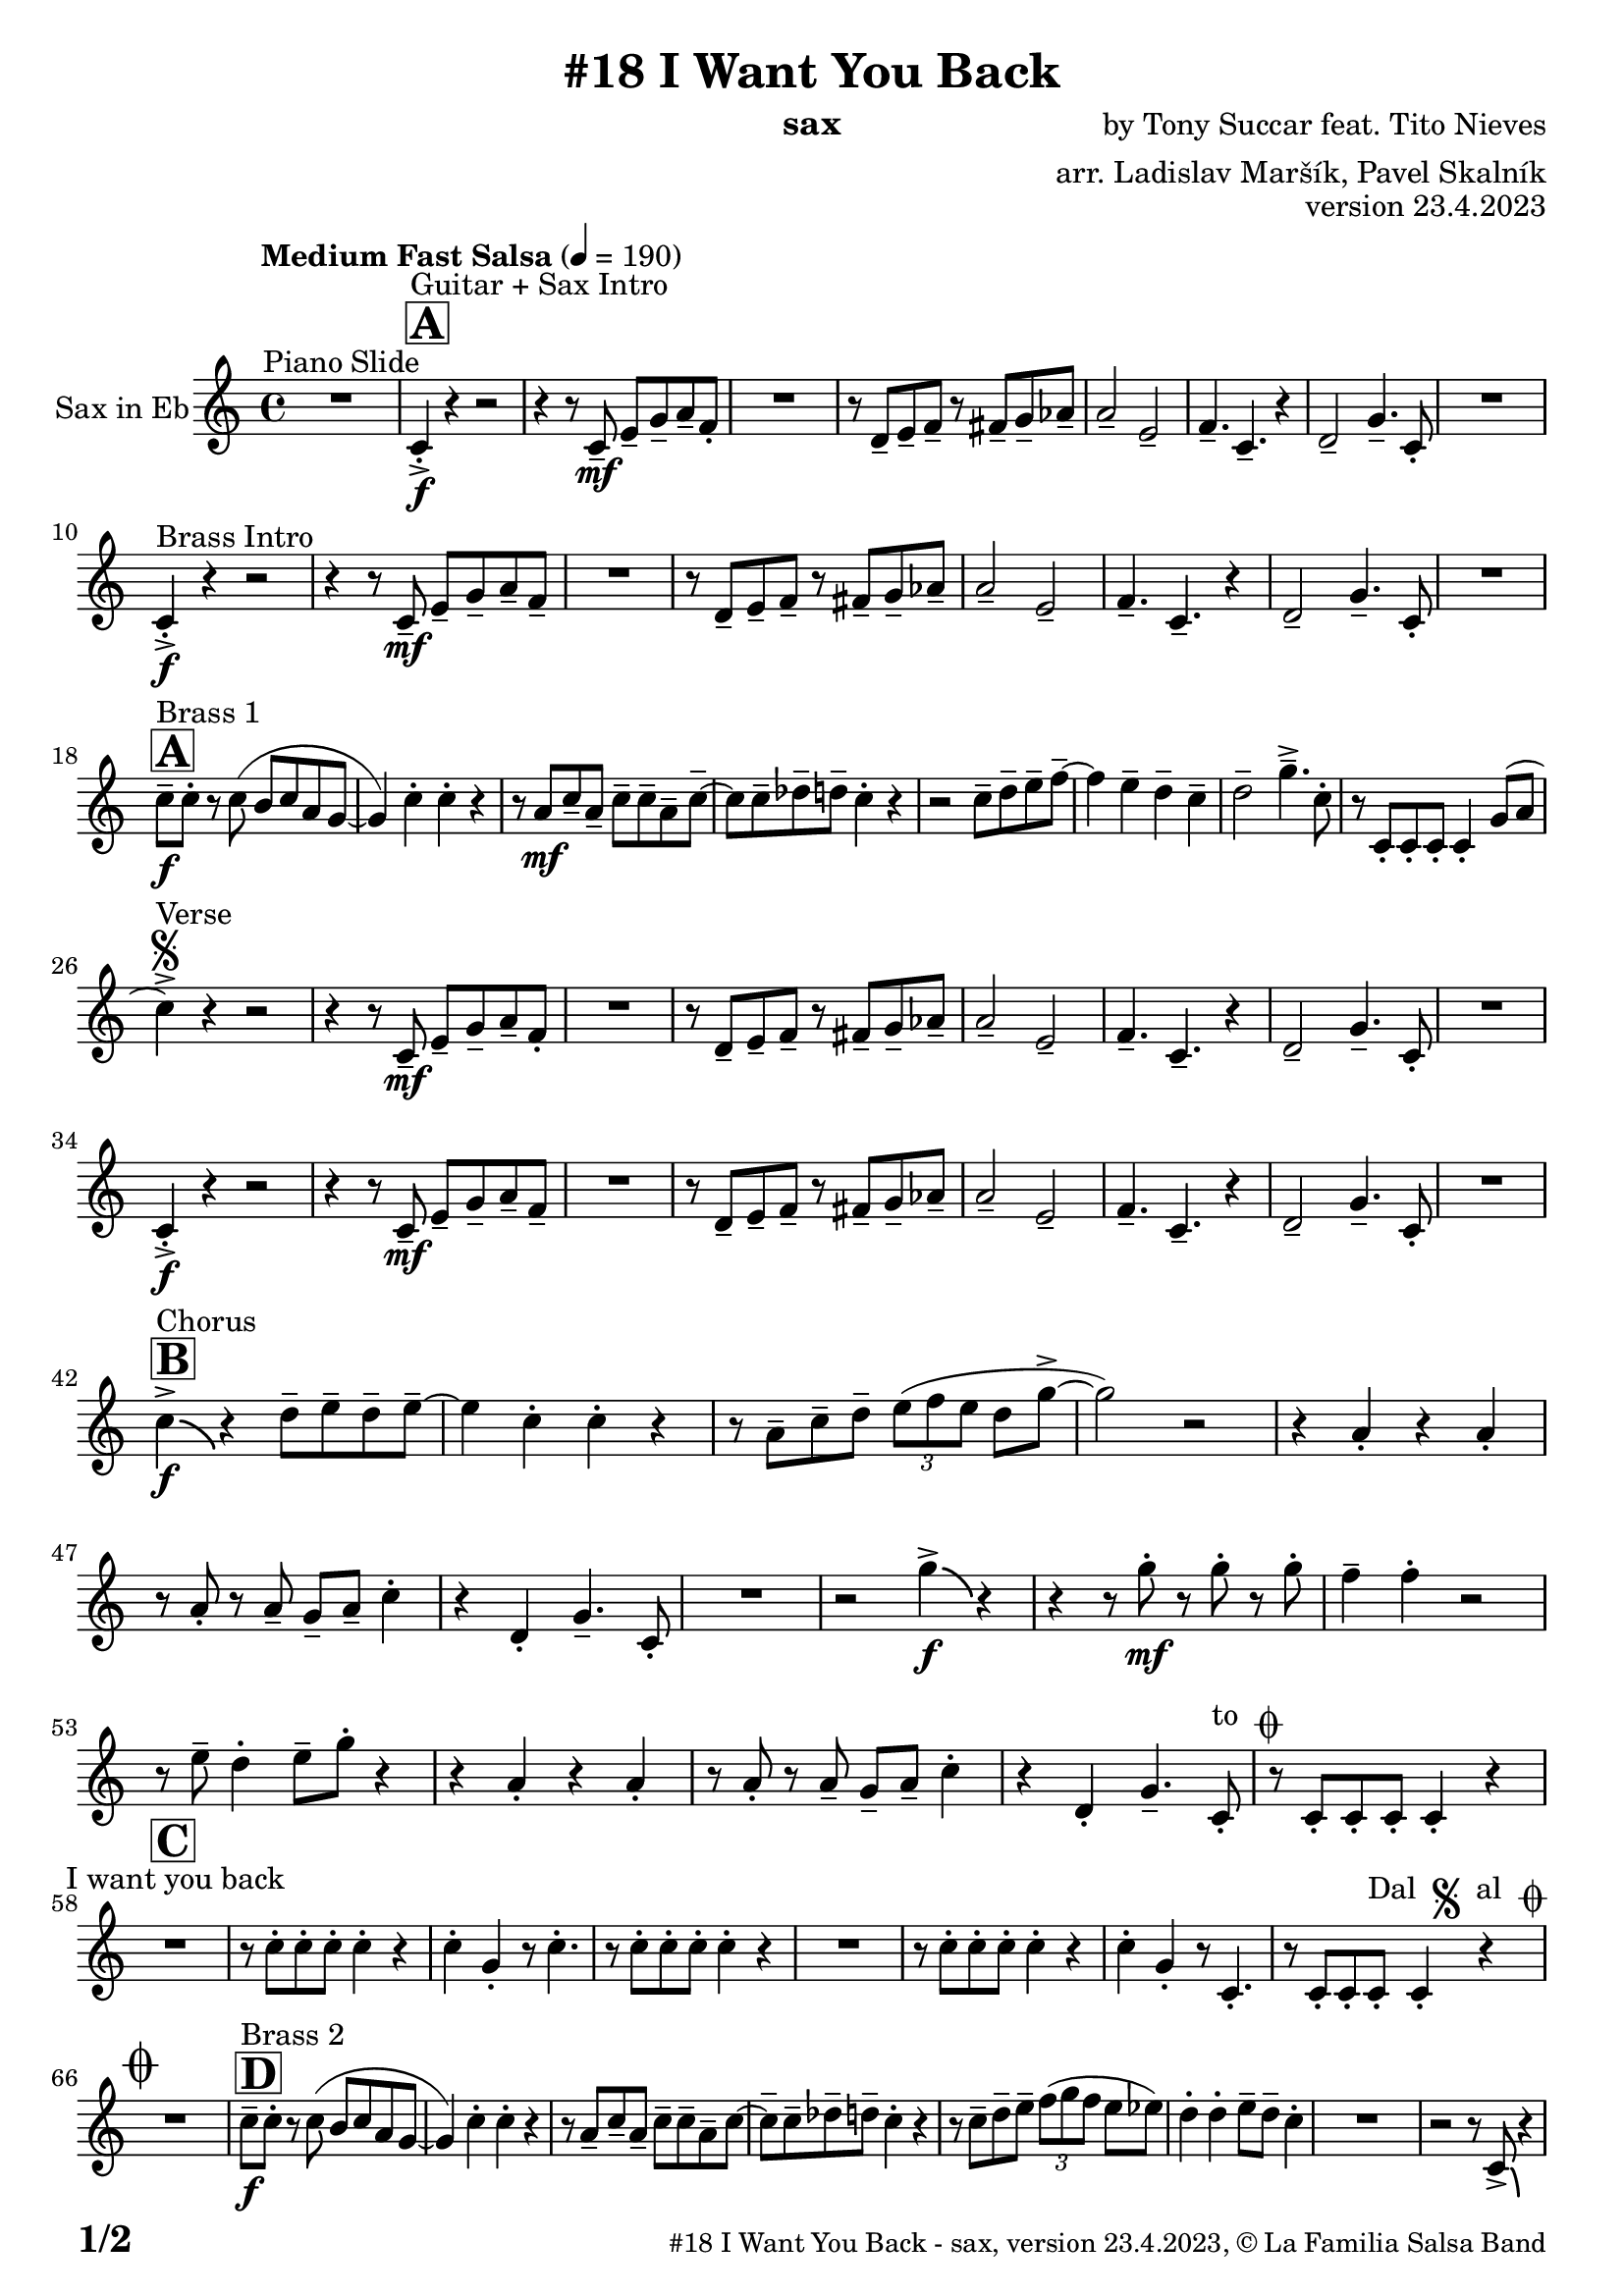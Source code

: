\version "2.24.0"

% Sheet revision 2022_09

\header {
  title = "#18 I Want You Back"
  instrument = "sax"
  composer = "by Tony Succar feat. Tito Nieves"
  arranger = "arr. Ladislav Maršík, Pavel Skalník"
  opus = "version 23.4.2023"
  copyright = "© La Familia Salsa Band"
}


inst =
#(define-music-function
  (string)
  (string?)
  #{ <>^\markup \abs-fontsize #16 \bold \box #string #})

makePercent = #(define-music-function (note) (ly:music?)
                 (make-music 'PercentEvent 'length (ly:music-length note)))

#(define (test-stencil grob text)
   (let* ((orig (ly:grob-original grob))
          (siblings (ly:spanner-broken-into orig)) ; have we been split?
          (refp (ly:grob-system grob))
          (left-bound (ly:spanner-bound grob LEFT))
          (right-bound (ly:spanner-bound grob RIGHT))
          (elts-L (ly:grob-array->list (ly:grob-object left-bound 'elements)))
          (elts-R (ly:grob-array->list (ly:grob-object right-bound 'elements)))
          (break-alignment-L
           (filter
            (lambda (elt) (grob::has-interface elt 'break-alignment-interface))
            elts-L))
          (break-alignment-R
           (filter
            (lambda (elt) (grob::has-interface elt 'break-alignment-interface))
            elts-R))
          (break-alignment-L-ext (ly:grob-extent (car break-alignment-L) refp X))
          (break-alignment-R-ext (ly:grob-extent (car break-alignment-R) refp X))
          (num
           (markup text))
          (num
           (if (or (null? siblings)
                   (eq? grob (car siblings)))
               num
               (make-parenthesize-markup num)))
          (num (grob-interpret-markup grob num))
          (num-stil-ext-X (ly:stencil-extent num X))
          (num-stil-ext-Y (ly:stencil-extent num Y))
          (num (ly:stencil-aligned-to num X CENTER))
          (num
           (ly:stencil-translate-axis
            num
            (+ (interval-length break-alignment-L-ext)
               (* 0.5
                  (- (car break-alignment-R-ext)
                     (cdr break-alignment-L-ext))))
            X))
          (bracket-L
           (markup
            #:path
            0.1 ; line-thickness
            `((moveto 0.5 ,(* 0.5 (interval-length num-stil-ext-Y)))
              (lineto ,(* 0.5
                          (- (car break-alignment-R-ext)
                             (cdr break-alignment-L-ext)
                             (interval-length num-stil-ext-X)))
                      ,(* 0.5 (interval-length num-stil-ext-Y)))
              (closepath)
              (rlineto 0.0
                       ,(if (or (null? siblings) (eq? grob (car siblings)))
                            -1.0 0.0)))))
          (bracket-R
           (markup
            #:path
            0.1
            `((moveto ,(* 0.5
                          (- (car break-alignment-R-ext)
                             (cdr break-alignment-L-ext)
                             (interval-length num-stil-ext-X)))
                      ,(* 0.5 (interval-length num-stil-ext-Y)))
              (lineto 0.5
                      ,(* 0.5 (interval-length num-stil-ext-Y)))
              (closepath)
              (rlineto 0.0
                       ,(if (or (null? siblings) (eq? grob (last siblings)))
                            -1.0 0.0)))))
          (bracket-L (grob-interpret-markup grob bracket-L))
          (bracket-R (grob-interpret-markup grob bracket-R))
          (num (ly:stencil-combine-at-edge num X LEFT bracket-L 0.4))
          (num (ly:stencil-combine-at-edge num X RIGHT bracket-R 0.4)))
     num))

#(define-public (Measure_attached_spanner_engraver context)
   (let ((span '())
         (finished '())
         (event-start '())
         (event-stop '()))
     (make-engraver
      (listeners ((measure-counter-event engraver event)
                  (if (= START (ly:event-property event 'span-direction))
                      (set! event-start event)
                      (set! event-stop event))))
      ((process-music trans)
       (if (ly:stream-event? event-stop)
           (if (null? span)
               (ly:warning "You're trying to end a measure-attached spanner but you haven't started one.")
               (begin (set! finished span)
                 (ly:engraver-announce-end-grob trans finished event-start)
                 (set! span '())
                 (set! event-stop '()))))
       (if (ly:stream-event? event-start)
           (begin (set! span (ly:engraver-make-grob trans 'MeasureCounter event-start))
             (set! event-start '()))))
      ((stop-translation-timestep trans)
       (if (and (ly:spanner? span)
                (null? (ly:spanner-bound span LEFT))
                (moment<=? (ly:context-property context 'measurePosition) ZERO-MOMENT))
           (ly:spanner-set-bound! span LEFT
                                  (ly:context-property context 'currentCommandColumn)))
       (if (and (ly:spanner? finished)
                (moment<=? (ly:context-property context 'measurePosition) ZERO-MOMENT))
           (begin
            (if (null? (ly:spanner-bound finished RIGHT))
                (ly:spanner-set-bound! finished RIGHT
                                       (ly:context-property context 'currentCommandColumn)))
            (set! finished '())
            (set! event-start '())
            (set! event-stop '()))))
      ((finalize trans)
       (if (ly:spanner? finished)
           (begin
            (if (null? (ly:spanner-bound finished RIGHT))
                (set! (ly:spanner-bound finished RIGHT)
                      (ly:context-property context 'currentCommandColumn)))
            (set! finished '())))
       (if (ly:spanner? span)
           (begin
            (ly:warning "I think there's a dangling measure-attached spanner :-(")
            (ly:grob-suicide! span)
            (set! span '())))))))

\layout {
  \context {
    \Staff
    \consists #Measure_attached_spanner_engraver
    \override MeasureCounter.font-encoding = #'latin1
    \override MeasureCounter.font-size = 0
    \override MeasureCounter.outside-staff-padding = 2
    \override MeasureCounter.outside-staff-horizontal-padding = #0
  }
}

repeatBracket = #(define-music-function
                  (parser location N note)
                  (number? ly:music?)
                  #{
                    \override Staff.MeasureCounter.stencil =
                    #(lambda (grob) (test-stencil grob #{ #(string-append(number->string N) "x") #} ))
                    \startMeasureCount
                    \repeat volta #N { $note }
                    \stopMeasureCount
                  #}
                  )

Sax = \new Voice
\transpose c a'
\relative c, {
  \set Staff.instrumentName = \markup {
    \center-align { "Sax in Eb" }
  }
  \set Staff.midiInstrument = "alto sax"
  \set Staff.midiMaximumVolume = #1.0

  \key es \major
  \time 4/4
  \tempo "Medium Fast Salsa" 4 = 190
  
  R1 ^\markup { "Piano Slide" }
  
  \inst "A"
  es4 -> -. \f ^\markup { "Guitar + Sax Intro" }  r4 r2 | 
  r4 r8 es8 \mf -- g8 -- bes8 -- c8 -- as8 -. |
  R1 |
  r8 f8 -- g8 -- as8 -- r8 a8 -- bes8 -- ces8 -- | 
  c2 --  g2 -- | 
  as4. --  es4. -- r4 | 
  f2 --  bes4. --  es,8 -. |
  R1 | \break
  
  es4 -> -. \f ^\markup { "Brass Intro" } r4 r2 |
  r4 r8 es8 \mf -- g8 --  bes8 -- c8 -- as8 --  | 
  R1 |
  r8  f8 -- g8 -- as8 -- r8  a8 -- bes8 -- ces8 -- | 
  c2 -- g2 -- | 
  as4. --  es4. -- r4 | 
  f2 --  bes4. --  es,8 -. | 
  R1  |  \break
  
    \inst "A"
  es'8 -- \f ^\markup { "Brass 1" } es8 -.  r8  es8 ( d8   es8  c8  bes8 ~  | 
  bes4 ) es4 -. es4 -. r4 | 
  r8 c8 \mf es8 -- c8 -- es8 -- es8 -- c8 -- es8 -- ~  | 
  es8 es8 -- fes8 -- f8 -- es4 -. r4 |
  r2 es8 -- f8 -- g8 -- as8 -- ~ | 
  as4 g4 -- f4 -- es4 -- | 
  f2 --  bes4. -> -- es,8 -. | 
  r8 es,8 -. es8 -. es8 -. es4 -. bes'8 ( c8 | 
  \break

  es4 ) -> ^\markup { "Verse" } \segno r4 r2 |
  r4 r8 es,8 \mf -- g8 -- bes8 -- c8 -- as8 -. |
  R1 |
  r8 f8 -- g8 -- as8 -- r8 a8 -- bes8 -- ces8 -- | 
  c2 --  g2 -- | 
  as4. --  es4. -- r4 | 
  f2 --  bes4. --  es,8 -. |
  R1 | \break
  
   es4 -> -. \f r4 r2 |
  r4 r8 es8 \mf -- g8 --  bes8 -- c8 -- as8 --  | 
  R1 |
  r8  f8 -- g8 -- as8 -- r8  a8 -- bes8 -- ces8 -- | 
  c2 -- g2 -- | 
  as4. --  es4. -- r4 | 
  f2 --  bes4. --  es,8 -. | 
  R1  |  \break
  
  \inst "B"
  es'4 -> \f \bendAfter #-4 ^\markup { "Chorus" }   r4  f8 -- g8 -- f8 -- g8 -- ~ |  
  g4  es4 -.  es4 -. r4 | 
  r8 c8 -- es8 -- f8 -- \tuplet 3/2 { g8 ( as8 g8 } f8 bes8 -> ~ | 
  bes2 ) r2 | 
  r4  c,4 -. r4 c4 -. | 
  r8  c8 -. r8  c8 -- bes8 -- c8 -- es4 -. | 
  r4  f,4 -.  bes4. --  es,8 -. | 
  R1  | 
  r2  bes''4 \f -> \bendAfter #-4 r4 | 
  r4 r8  bes8 \mf -. r8  bes8 -. r8  bes8 -. |
  as4 --  as4 -. r2 | 
  r8 g8 --  f4 -.  g8 -- 
  bes8 -.  r4  | 
  r4  c,4 -. r4  c4 -. | 
  r8  c8 -. r8 c8 -- bes8 -- c8 --  es4 -. |
  r4  f,4 -.  bes4. --  es,8 -. ^\markup { "to " \musicglyph "scripts.coda" } |
  r8  es8 -.   es8 -.  es8 -.   es4 -. r4 |
  \break

  \inst "C" 
  R1 ^\markup { "I want you back" } |
  r8 es'8 -.   es8 -.  es8 -.  es4 -. r4 | 
  es4 -.  bes4 -. r8 es4. -. |
  r8  es8 -.   es8 -.  es8 -. 
  es4 -. r4  | 
  R1 | 
  r8  es8 -.   es8 -.  es8 -. 
  es4 -. r4 | 
  es4 -.  bes4 -. r8  es,4. -. | 
  r8  es8 -.   es8 -.  es8 -.   ^\markup { "Dal " \musicglyph "scripts.segno" " al " \musicglyph "scripts.coda" }  es4 -. r4  | 
  \break
  
  \mark \markup { \musicglyph "scripts.coda" }
  R1 | 
    \inst "D"
  es'8 -- \f ^\markup { "Brass 2" }  es8 -.  r8  es8 ( d8 es8  c8  bes8 ~  | 
  bes4 ) es4 -.  es4 -. r4 |  \noBreak
  r8  c8 --  es8 --  c8 -- es8 -- es8 -- c8 -- es8 ~  | 
  es8  -- es8 -- fes8 --  f8 -- es4 -. r4  | 
  r8 es8 -- f8 -- g8  -- \tuplet 3/2 { as8  ( bes8  as8 } g8  ges8 ) | 
  f4 -.  f4 -.  g8 -- f8 -- es4 -. |
  R1 | 
  r2 r8  es,8 -> \bendAfter #-4 r4 |
  \break 
  
    \inst "E"   
  \set Score.skipBars = ##t R1*2  ^\markup { "Coro y Pregón 1" }
  r4 r8 c'8 -- \mp ^\markup { "(laid back)" } \tuplet 3/2 { es4 -- fes4 -- f4 -- } ~  | 
  f2.. \prallprall r8  |
  \set Score.skipBars = ##t R1*3
 r2 r4 bes,8 \mf -> c8 ->  es4 -^ bes8 -> c8 -> es4 -^ r4 | 
  r2 r4 c8 -> es8 ->  | 
  f4 -^ c8 -> es8 -> f4 -^ r4 |
        \set Score.skipBars = ##t R1*5
    \break
 \repeat volta 2 {
    \set Score.skipBars = ##t R1*2
 r4 r8 c8 -- \mp ^\markup { "(laid back)" } \tuplet 3/2 { es4 -- fes4 -- f4 -- } ~  | 
  f2.. \prallprall r8  |
    \set Score.skipBars = ##t R1*4
 }
    \break
    
      \inst "F"     
\repeat volta 2 {
    r8 ^\markup { "Sax Mambo" } es,8 \f -. r8 g8 -. bes8 -. c8 -.  r8 bes8 -. | 
    r8 f8 -- c'8 -- d8 -- f8 -- f8 -- d4 -. | 
    r8 bes -. r8 d8 -. c8 -. bes8 -. r8 es,8 -. | 
    r8 bes'8 -- r8 bes8 -- c8 -- bes8 -- c4 -.  | 
}
      \break
      
        \inst "G" 
              \set Score.currentBarNumber = #115
      \repeat volta 2 {
    r8 ^\markup { "Brass 3" } es,8 \f  -. r8 g8 -. bes8 -. c8 -.  r8 bes8 -. | 
    r8 f8 -- c'8 -- d8 -- f8 -- f8 -- d4 -. | 
    r8 bes -. r8 d8 -. c8 -. bes8 -. r8 es,8 -. | 
    r8 bes'8 -- r8 bes8 -- c8 -- bes8 -- c4 -.  | 
     r8 es,8 -. r8 g8 -. bes8 -. c8 -.  r8 bes8 -. | 
    r8 f8 -- c'8 -- d8 -- f8 -- f8 -- d4 -. | 
    r8 bes -. r8 d8 -. c8 -. bes8 -. r8 es,8 -. | 
    r8 bes'8 -- r8 bes8 -- c8 -- bes8 -- c4 -.  | 
      }

      \break
      
    \inst "H"    
      \set Score.currentBarNumber = #125
  \set Score.skipBars = ##t R1*32  ^\markup { "Coro y Pregón 2" }
  \break
  
  \inst "I"     
  \repeat volta 2 {
  g8 \mf --  ^\markup { "Petas" } bes8 -.  r8 c8 -. d4 -- \bendAfter #-4 r4 |  \noBreak
  r8  bes8 --  bes8 -- d8 -- r8  d8 -- r8  bes8 -- | \noBreak
  r8  d8 -- r8  bes8 -- d4 \bendAfter #-4 r8 g,8 -. | \noBreak 
  r8  bes4. -- r8  g8 --  g8 -- g8 --  | \break
  g8 -- bes8 -. r8 c8 -. d4 -- \bendAfter #-4 r4 |  \noBreak
r8  bes8 --  bes8 -- d8 -- r8  d8 -- r8  bes8 -- | \noBreak
  r8  d8 -- r8  bes8 -- d4 \bendAfter #-4 r8 g,8 -. | \noBreak
  }
  \alternative {
    {
  r8  bes4 -.  es8 ~  es4 r4 | 
  }
  {
      r8  bes4 -.  g8 ~  g2  |
  }
  }
  \break
  
  \inst "J"
  \set Score.skipBars = ##t R1*23  ^\markup { "Coro y Pregón 3" }
  \break
  
  
  r4. bes8 \f -- c8 -- d8 -- es8 -- f8 -- | \noBreak
      \inst "K"
      
  g8 ^\markup { "Coda" } --  g8 -- f8 --  g8 --  r8 as8 -. r8  a8 -. |  \noBreak
  r8  f8 --  es4 -.  es4 -- f4 -. | \noBreak
    r8 as,8 \bendAfter #-4 -- r8 g8 \bendAfter #-4 -- r8 f8 -- r8 es8 ~ -- | 
  es2 r2  | 
  r8  g'8 -. r8  g8 -.  c,8 --  c8 -.  r8  f8 -- ~ | 
  f4 r8 as8 -- r8 as8 -- g8 -- ges8 -- | 
  f2 ->  bes,4. ->  es,8 -^ \ff
  
  \label #'lastPage
  \bar "|."  
}


\score {
  \compressMMRests \new Staff \with {
    \consists "Volta_engraver"
  }
  {
    \Sax
  }
  \layout {
    \context {
      \Score
      \remove "Volta_engraver"
    }
  }
} 

\score {
  \unfoldRepeats {
    \Sax
  }
  \midi { } 
} 

\paper {
  system-system-spacing =
  #'((basic-distance . 14)
     (minimum-distance . 10)
     (padding . 1)
     (stretchability . 60))
  between-system-padding = #2
  bottom-margin = 5\mm

  print-page-number = ##t
  print-first-page-number = ##t
  oddHeaderMarkup = \markup \fill-line { " " }
  evenHeaderMarkup = \markup \fill-line { " " }
  oddFooterMarkup = \markup {
    \fill-line {
      \bold \fontsize #2
      \concat { \fromproperty #'page:page-number-string "/" \page-ref #'lastPage "0" "?" }

      \fontsize #-1
      \concat { \fromproperty #'header:title " - " \fromproperty #'header:instrument ", " \fromproperty #'header:opus ", " \fromproperty #'header:copyright }
    }
  }
  evenFooterMarkup = \markup {
    \fill-line {
      \fontsize #-1
      \concat { \fromproperty #'header:title " - " \fromproperty #'header:instrument ", " \fromproperty #'header:opus ", " \fromproperty #'header:copyright }

      \bold \fontsize #2
      \concat { \fromproperty #'page:page-number-string "/" \page-ref #'lastPage "0" "?" }
    }
  }
}




